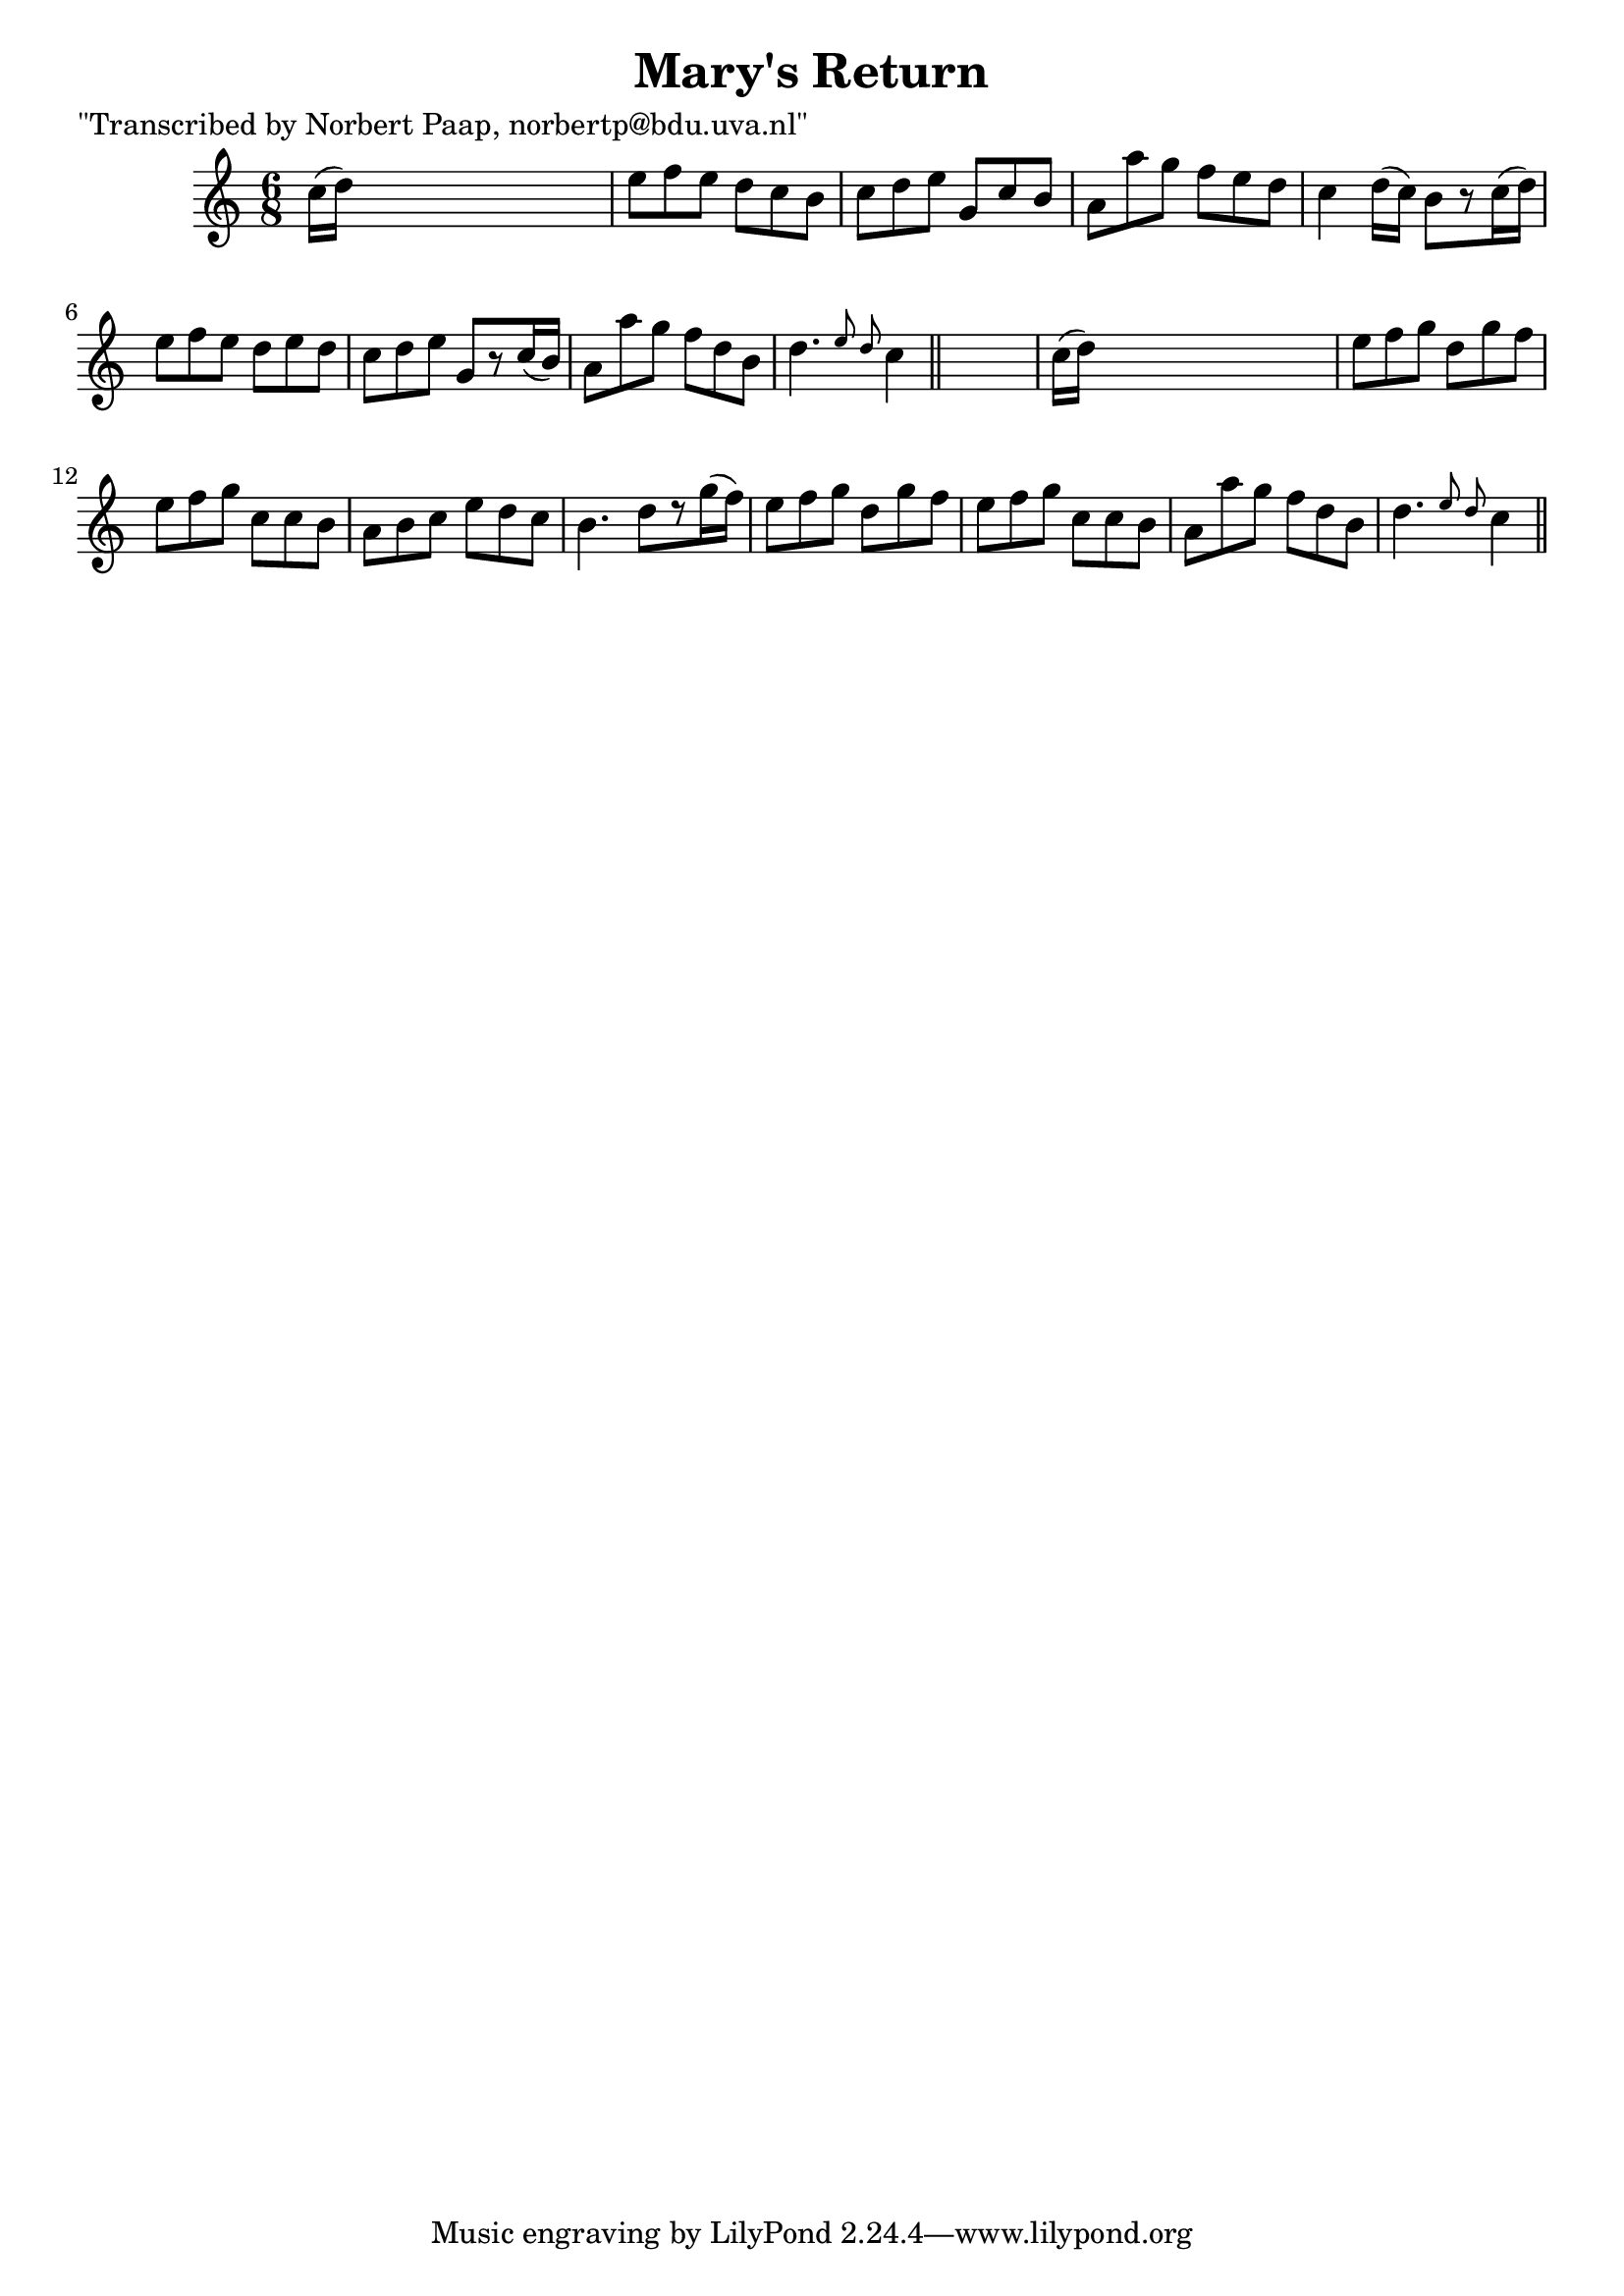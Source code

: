 
\version "2.16.2"
% automatically converted by musicxml2ly from xml/0023_np.xml

%% additional definitions required by the score:
\language "english"


\header {
    poet = "\"Transcribed by Norbert Paap, norbertp@bdu.uva.nl\""
    encoder = "abc2xml version 63"
    encodingdate = "2015-01-25"
    title = "Mary's Return"
    }

\layout {
    \context { \Score
        autoBeaming = ##f
        }
    }
PartPOneVoiceOne =  \relative c'' {
    \key c \major \time 6/8 c16 ( [ d16 ) ] s8*5 | % 2
    e8 [ f8 e8 ] d8 [ c8 b8 ] | % 3
    c8 [ d8 e8 ] g,8 [ c8 b8 ] | % 4
    a8 [ a'8 g8 ] f8 [ e8 d8 ] | % 5
    c4 d16 ( [ c16 ) ] b8 [ r8 c16 ( d16 ) ] | % 6
    e8 [ f8 e8 ] d8 [ e8 d8 ] | % 7
    c8 [ d8 e8 ] g,8 [ r8 c16 ( b16 ) ] | % 8
    a8 [ a'8 g8 ] f8 [ d8 b8 ] | % 9
    d4. \grace { e8 d8 } c4 \bar "||"
    s8 | \barNumberCheck #10
    c16 ( [ d16 ) ] s8*5 | % 11
    e8 [ f8 g8 ] d8 [ g8 f8 ] | % 12
    e8 [ f8 g8 ] c,8 [ c8 b8 ] | % 13
    a8 [ b8 c8 ] e8 [ d8 c8 ] | % 14
    b4. d8 [ r8 g16 ( f16 ) ] | % 15
    e8 [ f8 g8 ] d8 [ g8 f8 ] | % 16
    e8 [ f8 g8 ] c,8 [ c8 b8 ] | % 17
    a8 [ a'8 g8 ] f8 [ d8 b8 ] | % 18
    d4. \grace { e8 d8 } c4 \bar "||"
    }


% The score definition
\score {
    <<
        \new Staff <<
            \context Staff << 
                \context Voice = "PartPOneVoiceOne" { \PartPOneVoiceOne }
                >>
            >>
        
        >>
    \layout {}
    % To create MIDI output, uncomment the following line:
    %  \midi {}
    }

